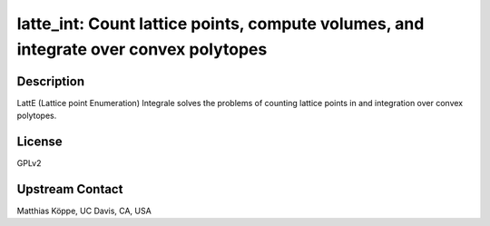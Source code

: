 latte_int: Count lattice points, compute volumes, and integrate over convex polytopes
=====================================================================================

Description
-----------

LattE (Lattice point Enumeration) Integrale solves the problems of
counting lattice points in and integration over convex polytopes.

License
-------

GPLv2


Upstream Contact
----------------

Matthias Köppe, UC Davis, CA, USA
